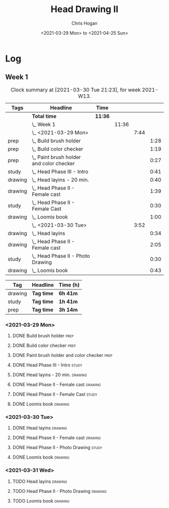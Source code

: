 #+TITLE: Head Drawing II
#+AUTHOR: Chris Hogan
#+DATE: <2021-03-29 Mon> to <2021-04-25 Sun>

* Log
** Week 1
  #+BEGIN: clocktable :scope subtree :maxlevel 6 :block thisweek :tags t
  #+CAPTION: Clock summary at [2021-03-30 Tue 21:23], for week 2021-W13.
  | Tags    | Headline                                     | Time    |       |      |      |
  |---------+----------------------------------------------+---------+-------+------+------|
  |         | *Total time*                                 | *11:36* |       |      |      |
  |---------+----------------------------------------------+---------+-------+------+------|
  |         | \_  Week 1                                   |         | 11:36 |      |      |
  |         | \_    <2021-03-29 Mon>                       |         |       | 7:44 |      |
  | prep    | \_      Build brush holder                   |         |       |      | 1:28 |
  | prep    | \_      Build color checker                  |         |       |      | 1:19 |
  | prep    | \_      Paint brush holder and color checker |         |       |      | 0:27 |
  | study   | \_      Head Phase III - Intro               |         |       |      | 0:41 |
  | drawing | \_      Head layins - 20 min.                |         |       |      | 0:40 |
  | drawing | \_      Head Phase II - Female cast          |         |       |      | 1:39 |
  | study   | \_      Head Phase II - Female Cast          |         |       |      | 0:30 |
  | drawing | \_      Loomis book                          |         |       |      | 1:00 |
  |         | \_    <2021-03-30 Tue>                       |         |       | 3:52 |      |
  | drawing | \_      Head layins                          |         |       |      | 0:34 |
  | drawing | \_      Head Phase II - Female cast          |         |       |      | 2:05 |
  | study   | \_      Head Phase II - Photo Drawing        |         |       |      | 0:30 |
  | drawing | \_      Loomis book                          |         |       |      | 0:43 |
  #+END:
#+BEGIN: clocktable-by-tag :scope subtree :maxlevel 6 :match ("drawing" "study" "prep")
| Tag     | Headline   | Time (h) |
|---------+------------+----------|
| drawing | *Tag time* | *6h 41m* |
|---------+------------+----------|
| study   | *Tag time* | *1h 41m* |
|---------+------------+----------|
| prep    | *Tag time* | *3h 14m* |

#+END:
*** <2021-03-29 Mon>
**** DONE Build brush holder                                           :prep:
     :LOGBOOK:
     CLOCK: [2021-03-29 Mon 07:50]--[2021-03-29 Mon 09:18] =>  1:28
     :END:
**** DONE Build color checker                                          :prep:
     :LOGBOOK:
     CLOCK: [2021-03-29 Mon 10:10]--[2021-03-29 Mon 11:29] =>  1:19
     :END:
**** DONE Paint brush holder and color checker                         :prep:
     :LOGBOOK:
     CLOCK: [2021-03-29 Mon 13:15]--[2021-03-29 Mon 13:42] =>  0:27
     :END:
**** DONE Head Phase III - Intro                                      :study:
     :LOGBOOK:
     CLOCK: [2021-03-29 Mon 12:33]--[2021-03-29 Mon 13:14] =>  0:41
     :END:
**** DONE Head layins - 20 min.                                     :drawing:
     :LOGBOOK:
     CLOCK: [2021-03-29 Mon 18:04]--[2021-03-29 Mon 18:44] =>  0:40
     :END:
**** DONE Head Phase II - Female cast                               :drawing:
     :LOGBOOK:
     CLOCK: [2021-03-29 Mon 18:45]--[2021-03-29 Mon 20:24] =>  1:39
     :END:
**** DONE Head Phase II - Female Cast :study:
     :LOGBOOK:
     CLOCK: [2021-03-29 Mon 22:00]--[2021-03-29 Mon 22:30] =>  0:30
     :END:
**** DONE Loomis book                                               :drawing:
     :LOGBOOK:
     CLOCK: [2021-03-29 Mon 20:24]--[2021-03-29 Mon 21:24] =>  1:00
     :END:
*** <2021-03-30 Tue>
**** DONE Head layins                                               :drawing:
     :LOGBOOK:
     CLOCK: [2021-03-30 Tue 18:01]--[2021-03-30 Tue 18:35] =>  0:34
     :END:
**** DONE Head Phase II - Female cast                               :drawing:
     :LOGBOOK:
     CLOCK: [2021-03-30 Tue 18:35]--[2021-03-30 Tue 20:40] =>  2:05
     :END:
**** DONE Head Phase II - Photo Drawing                               :study:
     :LOGBOOK:
     CLOCK: [2021-03-30 Tue 22:00]--[2021-03-30 Tue 22:30] =>  0:30
     :END:
**** DONE Loomis book                                               :drawing:
     :LOGBOOK:
     CLOCK: [2021-03-30 Tue 20:40]--[2021-03-30 Tue 21:23] =>  0:43
     :END:
*** <2021-03-31 Wed>
**** TODO Head layins                                               :drawing:
**** TODO Head Phase II - Photo Drawing                             :drawing:
**** TODO Loomis book                                               :drawing:

